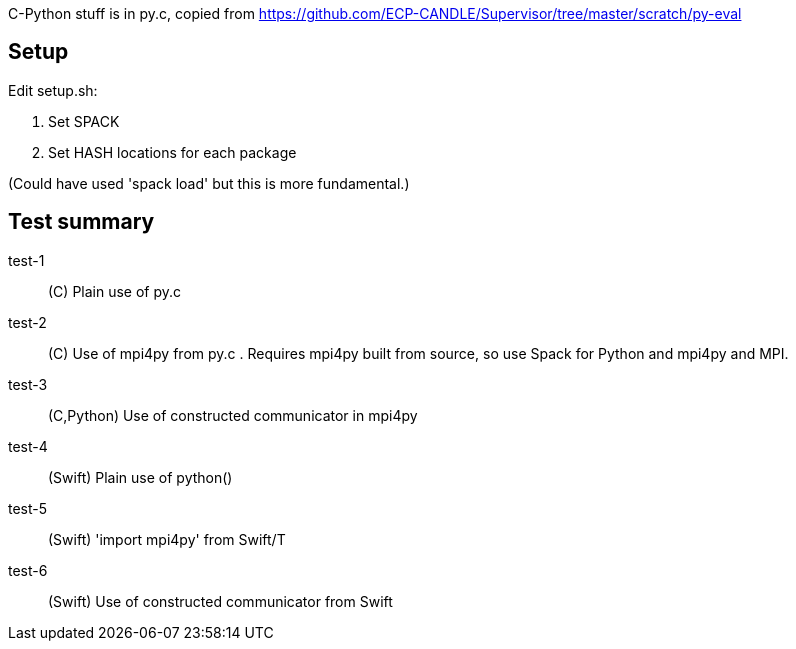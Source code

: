 
C-Python stuff is in py.c, copied from
https://github.com/ECP-CANDLE/Supervisor/tree/master/scratch/py-eval

== Setup

Edit setup.sh:

. Set SPACK
. Set HASH locations for each package

(Could have used 'spack load' but this is more fundamental.)

== Test summary

test-1:: (C&#8203;) Plain use of py.c

test-2:: (C&#8203;) Use of mpi4py from py.c .  Requires mpi4py built from
source, so use Spack for Python and mpi4py and MPI.

test-3:: (C,Python) Use of constructed communicator in mpi4py

test-4:: (Swift) Plain use of python()

test-5:: (Swift) 'import mpi4py' from Swift/T

test-6:: (Swift) Use of constructed communicator from Swift

